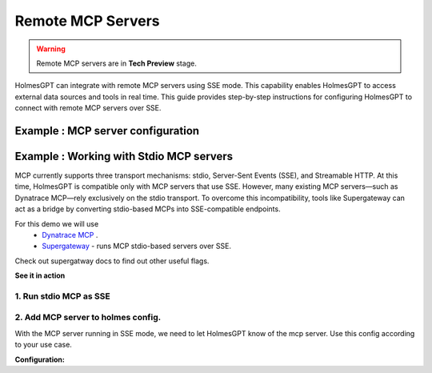 Remote MCP Servers 
====================

.. warning::

    Remote MCP servers are in **Tech Preview** stage.


HolmesGPT can integrate with remote MCP servers using SSE mode.
This capability enables HolmesGPT to access external data sources and tools in real time.
This guide provides step-by-step instructions for configuring HolmesGPT to connect with remote MCP servers over SSE.

Example : MCP server configuration
^^^^^^^^^^^^^^^^^^^^^^^^^^^^^^^^^^^^^

.. md-tab-set::

  .. md-tab-item:: Robusta Helm Chart

    **Helm Values:**

    .. code-block:: yaml

      holmes:
        mcp_servers:
          mcp_server_1:
            # human-readable description of the mcp server (this is not seen by the AI model - its just for users)
            description: "Remote mcp server"
            url: "http://example.com:8000/sse"
          
          mcp_server_2:
            description: "MCP server that runs in my cluster"
            url: "http://<service-name>.<namespace>.svc.cluster.local:<service-port>"
            config:
              headers:
                key: "{{ env.my_mcp_server_key }}" # You can use holmes environment variables as headers for the MCP server requests.
        
    Update your Helm values with the provided YAML configuration, then apply the changes with Helm upgrade:

    .. code-block:: bash

        helm upgrade robusta robusta/robusta --values=generated_values.yaml --set clusterName=<YOUR_CLUSTER_NAME>


Example : Working with Stdio MCP servers
^^^^^^^^^^^^^^^^^^^^^^^^^^^^^^^^^^^^^^^^^^^

MCP currently supports three transport mechanisms: stdio, Server-Sent Events (SSE), and Streamable HTTP.
At this time, HolmesGPT is compatible only with MCP servers that use SSE.
However, many existing MCP servers—such as Dynatrace MCP—rely exclusively on the stdio transport.
To overcome this incompatibility, tools like Supergateway can act as a bridge by converting stdio-based MCPs into SSE-compatible endpoints.

For this demo we will use
  * `Dynatrace MCP <https://github.com/dynatrace-oss/dynatrace-mcp>`_ .
  * `Supergateway <https://github.com/supercorp-ai/supergateway>`_ - runs MCP stdio-based servers over SSE.

Check out supergatway docs to find out other useful flags.

**See it in action** 

.. raw:: html

  <div>
      <a href="https://www.loom.com/share/1b290511b79942c7b1d672a2a4cde105">
        <img style="max-width:300px;" src="https://cdn.loom.com/sessions/thumbnails/1b290511b79942c7b1d672a2a4cde105-ed4eed3f9d70b125-full-play.gif">
      </a>
  </div>

1. Run stdio MCP as SSE
""""""""""""""""""""""""""""""
.. md-tab-set::

  .. md-tab-item:: Docker 
    
    This command runs the Dynatrace MCP server locally via Docker using Supergateway to wrap it with SSE support.
    Credentials (e.g., API keys) should be stored in a .env file passed to Docker using --env-file.
    you can change `"npx -y @dynatrace-oss/dynatrace-mcp-server@latest /"` to your specific MCP.

    .. code-block:: shell

      docker run --env-file .env -it --rm -p  8003:8003 supercorp/supergateway \
      --stdio "npx -y @dynatrace-oss/dynatrace-mcp-server@latest /" \
      --port 8003 \
      --logLevel debug 

    Once the container starts, you should see logs similar to:

    .. code-block:: shell

      [supergateway] Starting...
      [supergateway] Supergateway is supported by Supermachine (hosted MCPs) - https://supermachine.ai
      [supergateway]   - outputTransport: sse
      [supergateway]   - Headers: (none)
      [supergateway]   - port: 8003
      [supergateway]   - stdio: npx -y @dynatrace-oss/dynatrace-mcp-server@latest /
      [supergateway]   - ssePath: /sse
      [supergateway]   - messagePath: /message
      [supergateway]   - CORS: disabled
      [supergateway]   - Health endpoints: (none)
      [supergateway] Listening on port 8003
      [supergateway] SSE endpoint: http://localhost:8003/sse
      [supergateway] POST messages: http://localhost:8003/message

  .. md-tab-item:: Kubernetes Pod
    
    | This will run dynatrace MCP server as a pod in your cluster.
    | credentials are passed as env vars.

    .. code-block:: yaml

        apiVersion: v1
        kind: Pod
        metadata:
          name: dynatrace-mcp
          labels:
            app: dynatrace-mcp
        spec:
          containers:
            - name: supergateway
              image: supercorp/supergateway
              env:
                - name: DT_ENVIRONMENT
                  value: https://abcd1234.apps.dynatrace.com
                - name: OAUTH_CLIENT_ID
                  value: dt0s02.SAMPLE
                - name: OAUTH_CLIENT_SECRET
                  valueFrom:
                    secretKeyRef:
                      name: dynatrace-credentials
                      key: client_secret                   
              ports:
                - containerPort: 8003
              args:
                - "--stdio"
                - "npx -y @dynatrace-oss/dynatrace-mcp-server@latest /"
                - "--port"
                - "8003"
                - "--logLevel"
                - "debug"
              stdin: true
              tty: true
        ---
        apiVersion: v1
        kind: Service
        metadata:
          name: dynatrace-mcp
        spec:
          selector:
            app: dynatrace-mcp
          ports:
            - protocol: TCP
              port: 8003
              targetPort: 8003
          type: ClusterIP


2. Add MCP server to holmes config.
""""""""""""""""""""""""""""""""""""""

With the MCP server running in SSE mode, we need to let HolmesGPT know of the mcp server.
Use this config according to your use case.

**Configuration:**

.. md-tab-set::

  .. md-tab-item:: Holmes CLI

    Use a config file, and pass it when running cli commands.

    **custom_toolset.yaml:**

    .. code-block:: yaml

      mcp_servers:          
        mcp_server_1:
          description: "Dynatrace observability platform. Bring real-time observability data directly into your development workflow."
          url: "http://localhost:8003/sse"

    You can now use Holmes via the CLI with your configured MCP server. For example:

    .. code-block:: bash

      holmes ask -t custom_toolset.yaml  "Using dynatrace what issues do I have in my cluster?"  

  .. md-tab-item:: Robusta Helm Chart

    **Helm Values:**

    .. code-block:: yaml

      holmes:
        mcp_servers:          
          mcp_server_1:
            description: "Dynatrace observability platform. Bring real-time observability data directly into your development workflow."
            url: "http://dynatrace-mcp.default.svc.cluster.local:8003"

        
    Update your Helm values with the provided YAML configuration, then apply the changes with Helm upgrade:

    .. code-block:: bash

        helm upgrade robusta robusta/robusta --values=generated_values.yaml --set clusterName=<YOUR_CLUSTER_NAME>

    After the deployment is complete, you can open the HolmesGPT chat in the Robusta SaaS UI and ask questions like *Using dynatrace what issues do I have in my cluster?*.
